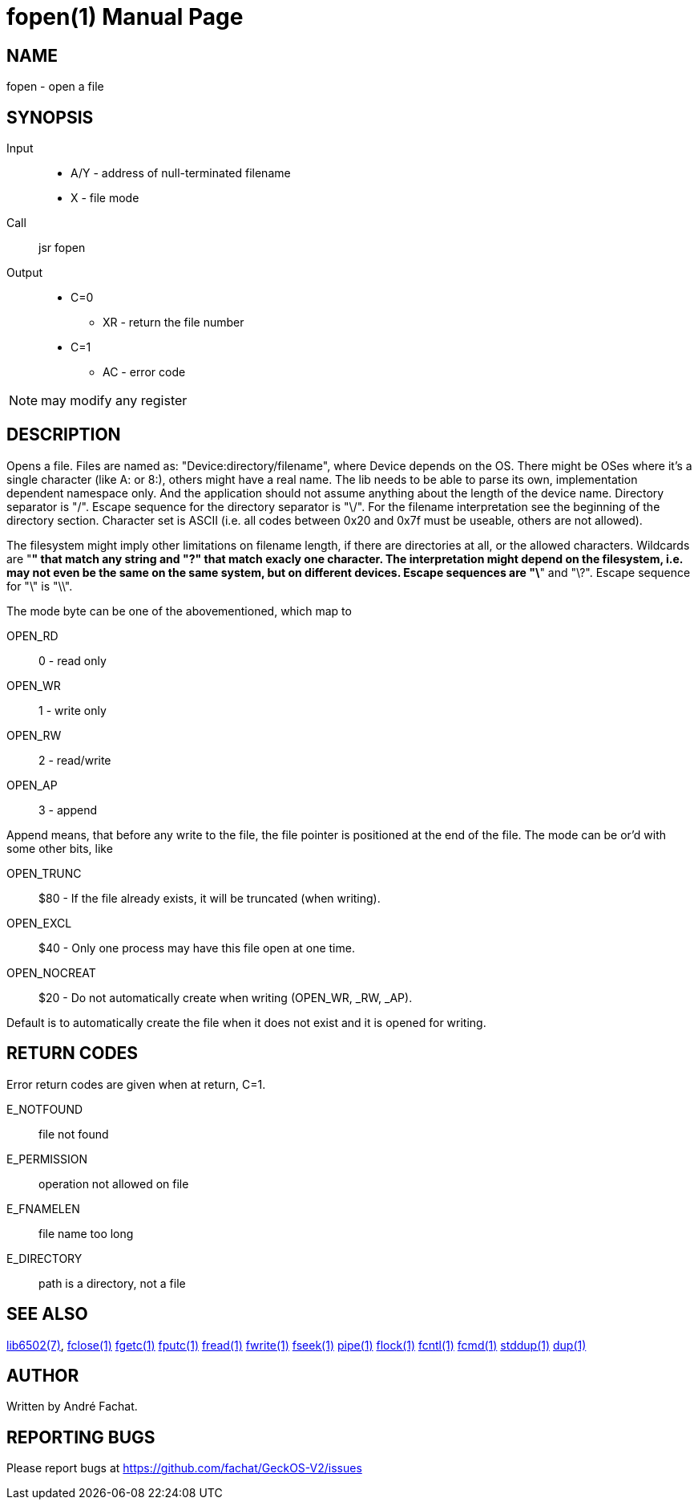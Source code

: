 
= fopen(1)
:doctype: manpage

== NAME
fopen - open a file

== SYNOPSIS
Input::
	* A/Y - address of null-terminated filename
	* X - file mode
Call::
	jsr fopen
Output::
	* C=0
		** XR - return the file number
	* C=1
		** AC - error code 

NOTE: may modify any register

== DESCRIPTION
Opens a file. Files are named as: "Device:directory/filename", where Device depends on the OS. There might be OSes where it's a single character (like A: or 8:), others might have a real name. The lib needs to be able to parse its own, implementation dependent namespace only. And the application should not assume anything about the length of the device name. Directory separator is "/". Escape sequence for the directory separator is "\/". For the filename interpretation see the beginning of the directory section. Character set is ASCII (i.e. all codes between 0x20 and 0x7f must be useable, others are not allowed).

The filesystem might imply other limitations on filename length, if there are directories at all, or the allowed characters. Wildcards are "*" that match any string and "?" that match exacly one character. The interpretation might depend on the filesystem, i.e. may not even be the same on the same system, but on different devices. Escape sequences are "\*" and "\?". Escape sequence for "\" is "\\". 

The mode byte can be one of the abovementioned, which map to

OPEN_RD::         0	- read only
OPEN_WR::         1	- write only
OPEN_RW::         2	- read/write
OPEN_AP::         3	- append

Append means, that before any write to the file, the file pointer is positioned at the end of the file. The mode can be or'd with some other bits, like

OPEN_TRUNC::      $80 -    If the file already exists, it will be truncated (when writing).
OPEN_EXCL::       $40 -    Only one process may have this file open at one time.
OPEN_NOCREAT::    $20 -    Do not automatically create when writing (OPEN_WR, _RW, _AP).

Default is to automatically create the file when it does not exist and it is opened for writing. 

== RETURN CODES
Error return codes are given when at return, C=1.

E_NOTFOUND:: 
	file not found
E_PERMISSION::
	operation not allowed on file
E_FNAMELEN::
	file name too long
E_DIRECTORY::
	path is a directory, not a file


== SEE ALSO
link:../lib6502.7.adoc[lib6502(7)],
link:fclose.1.adoc[fclose(1)]
link:fgetc.1.adoc[fgetc(1)]
link:fputc.1.adoc[fputc(1)]
link:fread.1.adoc[fread(1)]
link:fwrite.1.adoc[fwrite(1)]
link:fseek.1.adoc[fseek(1)]
link:pipe.1.adoc[pipe(1)]
link:flock.1.adoc[flock(1)]
link:fcntl.1.adoc[fcntl(1)]
link:fcmd.1.adoc[fcmd(1)]
link:stddup.1.adoc[stddup(1)]
link:dup.1.adoc[dup(1)]

== AUTHOR
Written by André Fachat.

== REPORTING BUGS
Please report bugs at https://github.com/fachat/GeckOS-V2/issues

